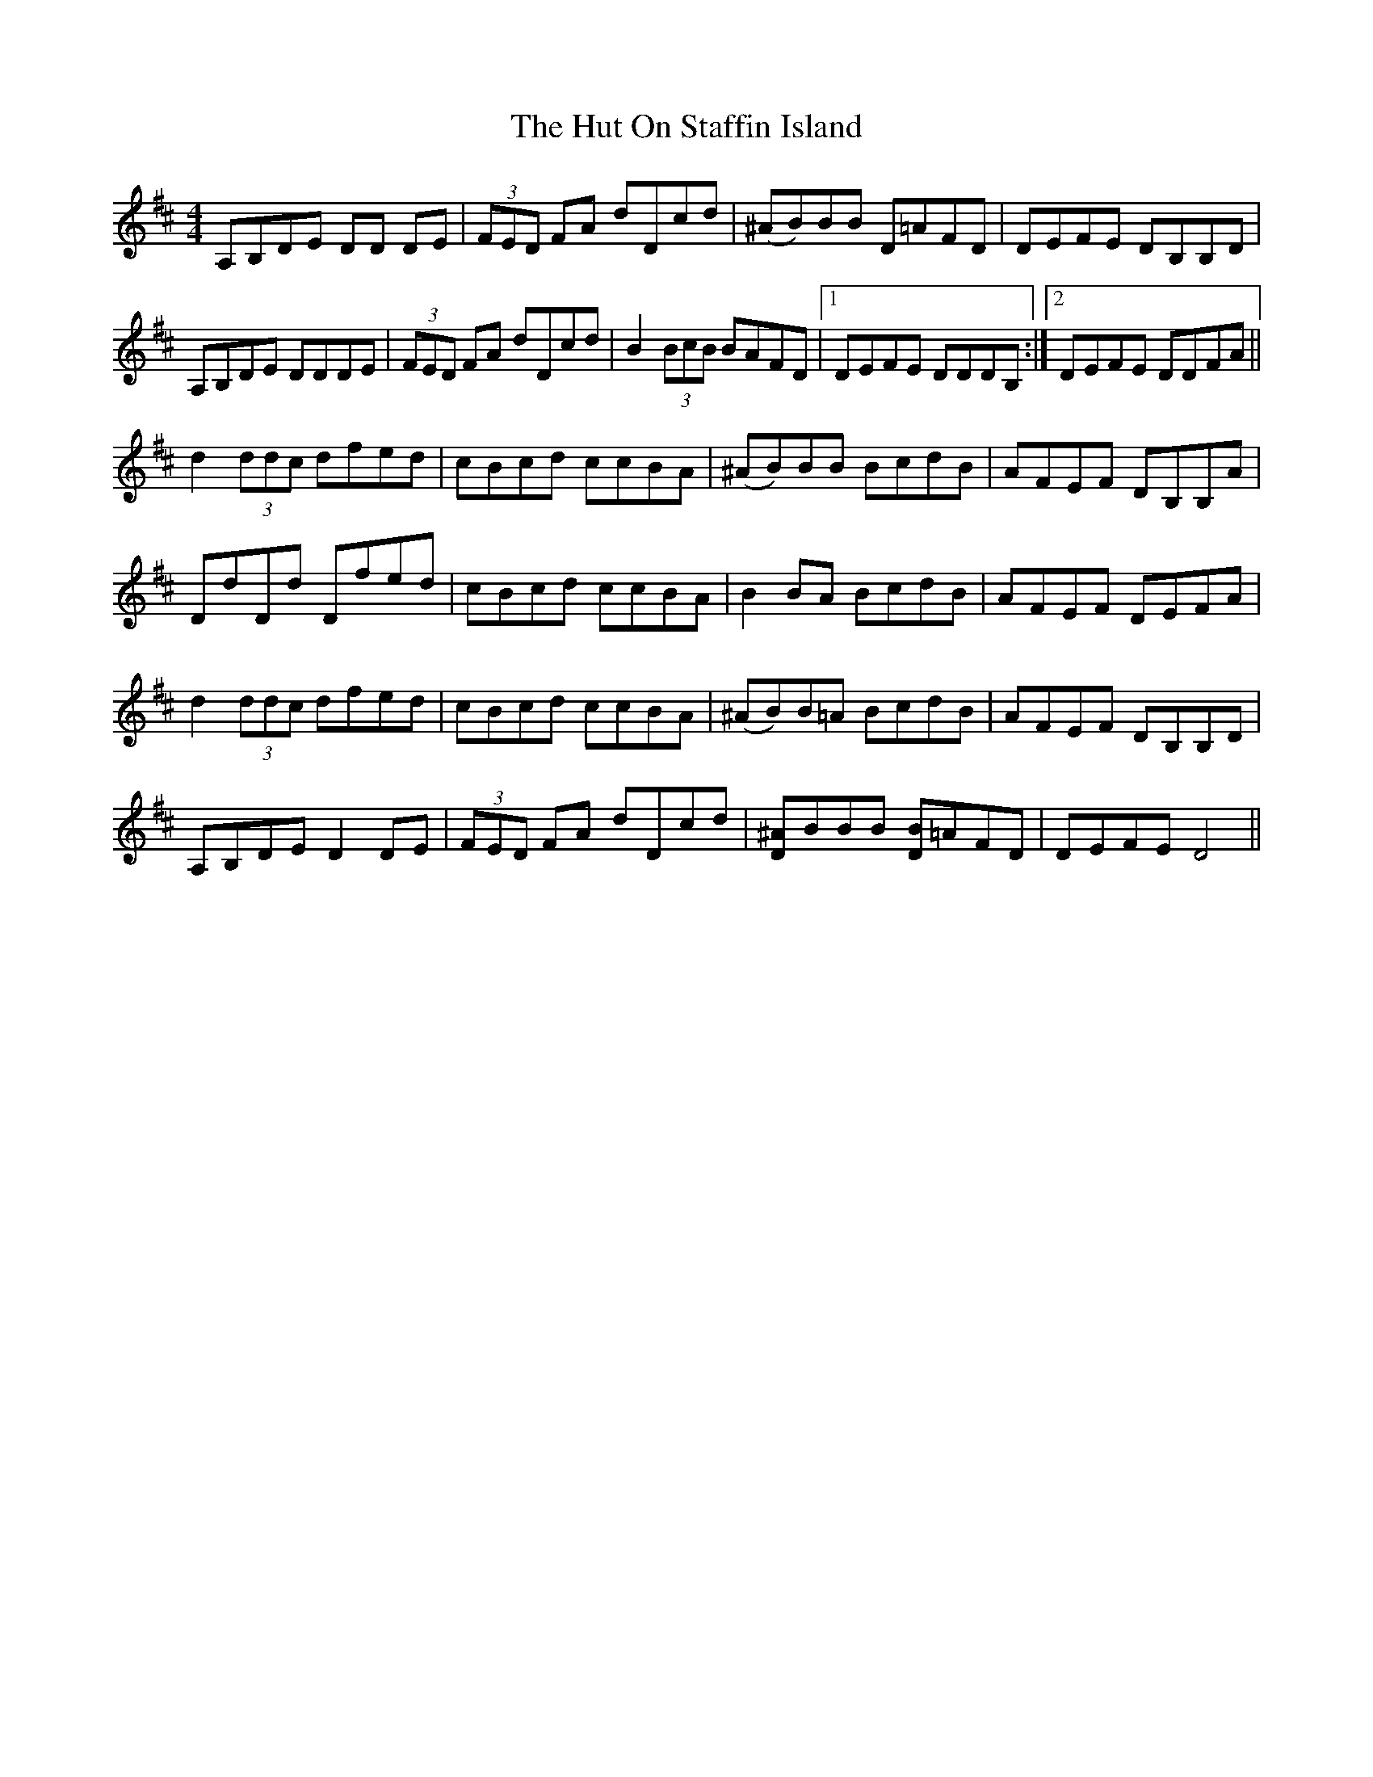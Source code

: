 X: 18470
T: Hut On Staffin Island, The
R: hornpipe
M: 4/4
K: Dmajor
A,B,DE DD DE|(3FED FA dDcd|(^AB)BB D=AFD|DEFE DB,B,D|
A,B,DE DDDE|(3FED FA dDcd|B2(3BcB BAFD|1 DEFE DDDB,:|2 DEFE DDFA||
d2(3ddc dfed|cBcd ccBA|(^AB)BB BcdB|AFEF DB,B,A|
DdDd Dfed|cBcd ccBA|B2BA BcdB|AFEF DEFA|
d2(3ddc dfed|cBcd ccBA|(^AB)B=A BcdB|AFEF DB,B,D|
A,B,DE D2 DE|(3FED FA dDcd|[D^A]BBB [DB]=AFD|DEFE D4||

